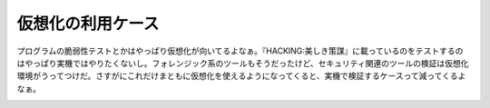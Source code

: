 ﻿仮想化の利用ケース
##################


プログラムの脆弱性テストとかはやっぱり仮想化が向いてるよなぁ。『HACKING:美しき策謀』に載っているのをテストするのはやっぱり実機ではやりたくないし。フォレンジック系のツールもそうだったけど、セキュリティ関連のツールの検証は仮想化環境がうってつけだ。さすがにこれだけまともに仮想化を使えるようになってくると、実機で検証するケースって減ってくるよなぁ。

.. image:: http://images-jp.amazon.com/images/P/4873112303.09.THUMBZZZ.jpg
   :alt: Hacking:美しき策謀—脆弱性攻撃の理論と実際




.. author:: mkouhei
.. categories:: security, virt., Ops, 
.. tags::
.. comments::


